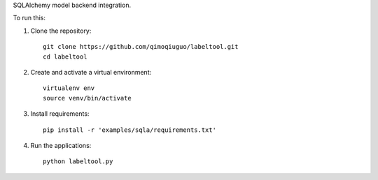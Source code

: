 SQLAlchemy model backend integration.

To run this:

1. Clone the repository::

    git clone https://github.com/qimoqiuguo/labeltool.git
    cd labeltool

2. Create and activate a virtual environment::

    virtualenv env
    source venv/bin/activate

3. Install requirements::

    pip install -r 'examples/sqla/requirements.txt'

4. Run the applications::

    python labeltool.py
